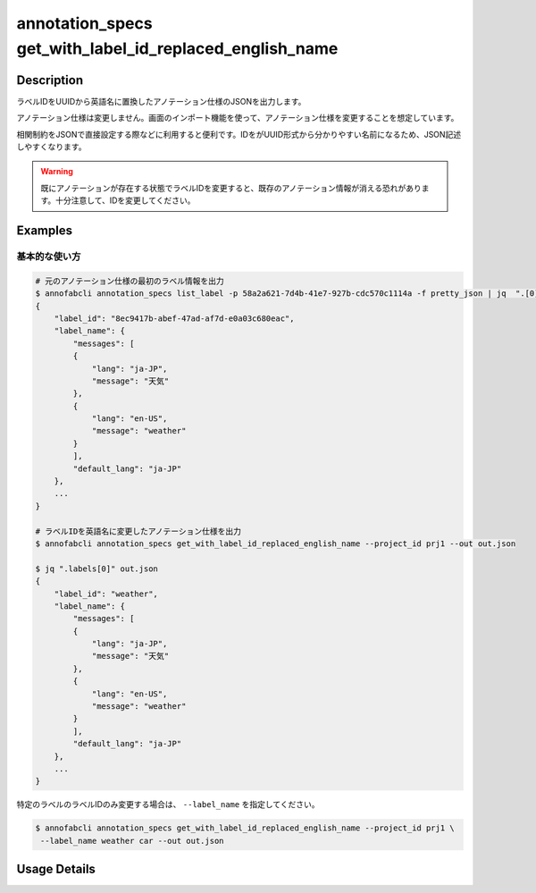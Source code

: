 ====================================================================================
annotation_specs get_with_label_id_replaced_english_name
====================================================================================

Description
=================================
ラベルIDをUUIDから英語名に置換したアノテーション仕様のJSONを出力します。

アノテーション仕様は変更しません。画面のインポート機能を使って、アノテーション仕様を変更することを想定しています。

相関制約をJSONで直接設定する際などに利用すると便利です。IDをがUUID形式から分かりやすい名前になるため、JSON記述しやすくなります。

.. warning::

    既にアノテーションが存在する状態でラベルIDを変更すると、既存のアノテーション情報が消える恐れがあります。十分注意して、IDを変更してください。



Examples
=================================

基本的な使い方
--------------------------


.. code-block::

    # 元のアノテーション仕様の最初のラベル情報を出力
    $ annofabcli annotation_specs list_label -p 58a2a621-7d4b-41e7-927b-cdc570c1114a -f pretty_json | jq  ".[0]"
    {
        "label_id": "8ec9417b-abef-47ad-af7d-e0a03c680eac",
        "label_name": {
            "messages": [
            {
                "lang": "ja-JP",
                "message": "天気"
            },
            {
                "lang": "en-US",
                "message": "weather"
            }
            ],
            "default_lang": "ja-JP"
        },
        ...
    }

    # ラベルIDを英語名に変更したアノテーション仕様を出力
    $ annofabcli annotation_specs get_with_label_id_replaced_english_name --project_id prj1 --out out.json

    $ jq ".labels[0]" out.json
    {
        "label_id": "weather",
        "label_name": {
            "messages": [
            {
                "lang": "ja-JP",
                "message": "天気"
            },
            {
                "lang": "en-US",
                "message": "weather"
            }
            ],
            "default_lang": "ja-JP"
        },
        ...
    }



特定のラベルのラベルIDのみ変更する場合は、 ``--label_name`` を指定してください。

.. code-block::

    $ annofabcli annotation_specs get_with_label_id_replaced_english_name --project_id prj1 \
     --label_name weather car --out out.json




Usage Details
=================================

.. argparse::
   :ref: annofabcli.annotation_specs.get_annotation_specs_with_label_id_replaced.add_parser
   :prog: annofabcli annotation_specs get_with_label_id_replaced_english_name
   :nosubcommands:
   :nodefaultconst:

